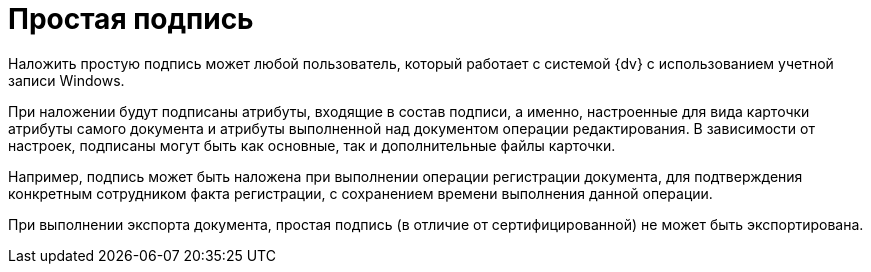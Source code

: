 = Простая подпись

Наложить простую подпись может любой пользователь, который работает с системой {dv} с использованием учетной записи Windows.

При наложении будут подписаны атрибуты, входящие в состав подписи, а именно, настроенные для вида карточки атрибуты самого документа и атрибуты выполненной над документом операции редактирования. В зависимости от настроек, подписаны могут быть как основные, так и дополнительные файлы карточки.

Например, подпись может быть наложена при выполнении операции регистрации документа, для подтверждения конкретным сотрудником факта регистрации, с сохранением времени выполнения данной операции.

При выполнении экспорта документа, простая подпись (в отличие от сертифицированной) не может быть экспортирована.
